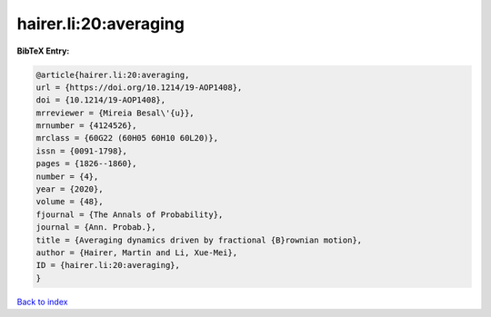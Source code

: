 hairer.li:20:averaging
======================

.. :cite:t:`hairer.li:20:averaging`

.. bibliography:: ../../All.bib

**BibTeX Entry:**

.. code-block:: bibtex

   @article{hairer.li:20:averaging,
   url = {https://doi.org/10.1214/19-AOP1408},
   doi = {10.1214/19-AOP1408},
   mrreviewer = {Mireia Besal\'{u}},
   mrnumber = {4124526},
   mrclass = {60G22 (60H05 60H10 60L20)},
   issn = {0091-1798},
   pages = {1826--1860},
   number = {4},
   year = {2020},
   volume = {48},
   fjournal = {The Annals of Probability},
   journal = {Ann. Probab.},
   title = {Averaging dynamics driven by fractional {B}rownian motion},
   author = {Hairer, Martin and Li, Xue-Mei},
   ID = {hairer.li:20:averaging},
   }

`Back to index <../index>`_
